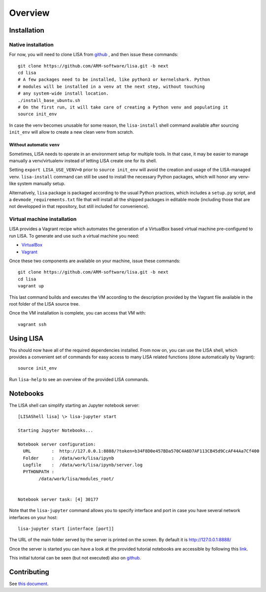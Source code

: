 ********
Overview
********

Installation
============

Native installation
+++++++++++++++++++

For now, you will need to clone LISA from `github <https://github.com/ARM-software/lisa>`_ ,
and then issue these commands::

  git clone https://github.com/ARM-software/lisa.git -b next
  cd lisa
  # A few packages need to be installed, like python3 or kernelshark. Python
  # modules will be installed in a venv at the next step, without touching 
  # any system-wide install location.
  ./install_base_ubuntu.sh
  # On the first run, it will take care of creating a Python venv and populating it
  source init_env

In case the venv becomes unusable for some reason, the ``lisa-install``
shell command available after sourcing ``init_env`` will allow to create a new
clean venv from scratch.

Without automatic ``venv``
--------------------------

Sometimes, LISA needs to operate in an environment setup for multiple tools. In
that case, it may be easier to manage manually a venv/virtualenv instead of
letting LISA create one for its shell.

Setting ``export LISA_USE_VENV=0`` prior to ``source init_env`` will avoid the
creation and usage of the LISA-managed venv. ``lisa-install`` command can still
be used to install the necessary Python packages, which will honor any
venv-like system manually setup.

Alternatively, ``lisa`` package is packaged according to the usual Python
practices, which includes a ``setup.py`` script, and a
``devmode_requirements.txt`` file that will install all the shipped packages in
editable mode (including those that are not developped in that repository, but
still included for convenience).

Virtual machine installation
++++++++++++++++++++++++++++++++++

LISA provides a Vagrant recipe which automates the generation of a
VirtualBox based virtual machine pre-configured to run LISA. To generate and
use such a virtual machine you need:

- `VirtualBox <https://www.virtualbox.org/wiki/Downloads>`__
- `Vagrant <https://www.vagrantup.com/downloads.html>`__

Once these two components are available on your machine, issue these commands::

  git clone https://github.com/ARM-software/lisa.git -b next
  cd lisa
  vagrant up

This last command builds and executes the VM according to the description provided
by the Vagrant file available in the root folder of the LISA source tree.

Once the VM installation is complete, you can access that VM with::

  vagrant ssh


Using LISA
==========

You should now have all of the required dependencies installed. From now on, you
can use the LISA shell, which provides a convenient set of commands for easy
access to many LISA related functions (done automatically by Vagrant)::

  source init_env

Run ``lisa-help`` to see an overview of the provided LISA commands.

Notebooks
=========

The LISA shell can simplify starting an Jupyter notebook server::

  [LISAShell lisa] \> lisa-jupyter start

  Starting Jupyter Notebooks...

  Notebook server configuration:
    URL        :  http://127.0.0.1:8888/?token=b34F8D0e457BDa570C4A6D7AF113CB45d9CcAF44Aa7Cf400
    Folder     :  /data/work/lisa/ipynb
    Logfile    :  /data/work/lisa/ipynb/server.log
    PYTHONPATH :
	  /data/work/lisa/modules_root/


  Notebook server task: [4] 30177

Note that the ``lisa-jupyter`` command allows you to specify interface and
port in case you have several network interfaces on your host::

  lisa-jupyter start [interface [port]]

The URL of the main folder served by the server is printed on the screen.
By default it is http://127.0.0.1:8888/

Once the server is started you can have a look at the provided tutorial
notebooks are accessible by following this `link
<http://127.0.0.1:8888/notebooks/tutorial/00_LisaInANutshell.ipynb>`__.

This initial tutorial can be seen (but not executed) also on `github
<https://github.com/ARM-software/lisa/blob/master/ipynb/tutorial/00_LisaInANutshell.ipynb>`__.

Contributing
============

See `this document <https://github.com/ARM-software/lisa/blob/next/CONTRIBUTING.md>`__.
